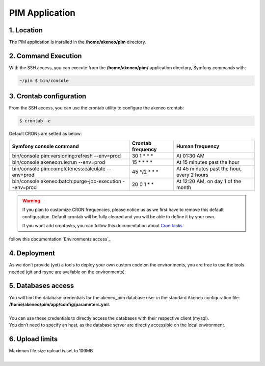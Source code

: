 PIM Application
===============

1. Location
-----------
The PIM application is installed in the **/home/akeneo/pim** directory.

2. Command Execution
--------------------
With the SSH access, you can execute from the **/home/akeneo/pim/** application directory, Symfony commands with:

.. code-block:: bash

    ~/pim $ bin/console

3. Crontab configuration
------------------------
From the SSH access, you can use the crontab utility to configure the akeneo crontab:

.. code-block:: bash

    $ crontab -e

Default CRONs are setted as below:

+---------------------------------------------------------+-------------------+--------------------------------------------+
| Symfony console command                                 | Crontab frequency | Human frequency                            |
+=========================================================+===================+============================================+
| bin/console pim:versioning:refresh --env=prod           | 30 1 \* \* \*     | At 01:30 AM                                |
+---------------------------------------------------------+-------------------+--------------------------------------------+
| bin/console akeneo:rule:run --env=prod                  | 15 \* \* \* \*    | At 15 minutes past the hour                |
+---------------------------------------------------------+-------------------+--------------------------------------------+
| bin/console pim:completeness:calculate --env=prod       | 45 \*/2 \* \* \*  | At 45 minutes past the hour, every 2 hours |
+---------------------------------------------------------+-------------------+--------------------------------------------+
| bin/console akeneo:batch:purge-job-execution --env=prod | 20 0 1 \* \*      | At 12:20 AM, on day 1 of the month         |
+---------------------------------------------------------+-------------------+--------------------------------------------+

.. warning::

    If you plan to customize CRON frequencies, please notice us as we first have to remove this default configuration.
    Default crontab will be fully cleared and you will be able to define it by your own.

    If you want add crontasks, you can follow this documentation about `Cron tasks`_


follow this documentation `Environments access`_

4. Deployment
-------------
As we don’t provide (yet) a tools to deploy your own custom code on the environments, you are free to use the tools needed (git and rsync are available on the environments).

5. Databases access
-------------------
| You will find the database credentials for the akeneo_pim database user in the standard Akeneo configuration file: **/home/akeneo/pim/app/config/parameters.yml**.
|
| You can use these credentials to directly access the databases with their respective client (mysql).
| You don’t need to specify an host, as the database server are directly accessible on the local environment.

6. Upload limits
----------------
| Maximum file size upload is set to 100MB
| 

.. _`Cron tasks`: ./crontasks.html

